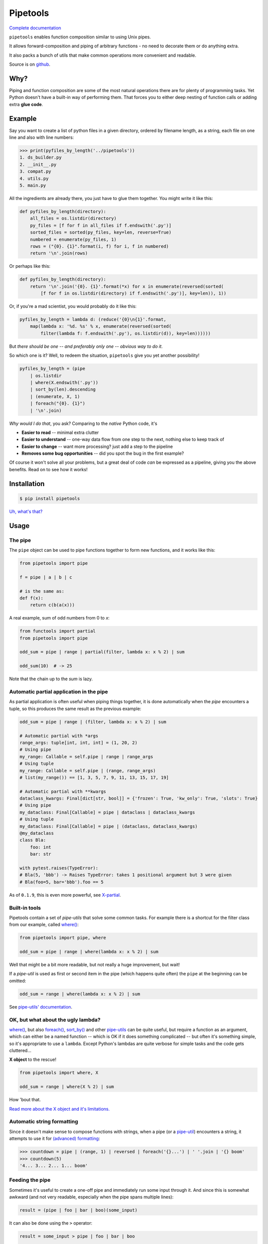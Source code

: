 
Pipetools
=========

|tests-badge| |coverage-badge| |pypi-badge|

.. |tests-badge| image:: https://github.com/0101/pipetools/actions/workflows/tests.yml/badge.svg
  :target: https://github.com/0101/pipetools/actions/workflows/tests.yml

.. |coverage-badge| image:: https://raw.githubusercontent.com/0101/pipetools/master/coverage.svg
  :target: https://github.com/0101/pipetools/actions/workflows/tests.yml

.. |pypi-badge| image:: https://img.shields.io/pypi/dm/pipetools.svg
  :target: https://pypi.org/project/pipetools/

`Complete documentation <https://0101.github.io/pipetools/doc/>`_

``pipetools`` enables function composition similar to using Unix pipes.

It allows forward-composition and piping of arbitrary functions - no need to decorate them or do anything extra.

It also packs a bunch of utils that make common operations more convenient and readable.

Source is on github_.

.. _github: https://github.com/0101/pipetools

Why?
----

Piping and function composition are some of the most natural operations there are for
plenty of programming tasks. Yet Python doesn't have a built-in way of performing them.
That forces you to either deep nesting of function calls or adding extra **glue code**.


Example
-------

Say you want to create a list of python files in a given directory, ordered by
filename length, as a string, each file on one line and also with line numbers:

.. code-block:: pycon

    >>> print(pyfiles_by_length('../pipetools'))
    1. ds_builder.py
    2. __init__.py
    3. compat.py
    4. utils.py
    5. main.py

All the ingredients are already there, you just have to glue them together. You might write it like this:

.. code-block:: python

    def pyfiles_by_length(directory):
        all_files = os.listdir(directory)
        py_files = [f for f in all_files if f.endswith('.py')]
        sorted_files = sorted(py_files, key=len, reverse=True)
        numbered = enumerate(py_files, 1)
        rows = ("{0}. {1}".format(i, f) for i, f in numbered)
        return '\n'.join(rows)

Or perhaps like this:

.. code-block:: python

    def pyfiles_by_length(directory):
        return '\n'.join('{0}. {1}'.format(*x) for x in enumerate(reversed(sorted(
            [f for f in os.listdir(directory) if f.endswith('.py')], key=len)), 1))

Or, if you're a mad scientist, you would probably do it like this:

.. code-block:: python

    pyfiles_by_length = lambda d: (reduce('{0}\n{1}'.format,
        map(lambda x: '%d. %s' % x, enumerate(reversed(sorted(
            filter(lambda f: f.endswith('.py'), os.listdir(d)), key=len))))))


But *there should be one -- and preferably only one -- obvious way to do it*.

So which one is it? Well, to redeem the situation, ``pipetools`` give you yet
another possibility!

.. code-block:: python

    pyfiles_by_length = (pipe
        | os.listdir
        | where(X.endswith('.py'))
        | sort_by(len).descending
        | (enumerate, X, 1)
        | foreach("{0}. {1}")
        | '\n'.join)

*Why would I do that*, you ask? Comparing to the *native* Python code, it's

- **Easier to read** -- minimal extra clutter
- **Easier to understand** -- one-way data flow from one step to the next, nothing else to keep track of
- **Easier to change** -- want more processing? just add a step to the pipeline
- **Removes some bug opportunities** -- did you spot the bug in the first example?

Of course it won't solve all your problems, but a great deal of code *can*
be expressed as a pipeline, giving you the above benefits. Read on to see how it works!


Installation
------------

.. code-block:: console

    $ pip install pipetools

`Uh, what's that? <https://pip.pypa.io>`_


Usage
-----

.. _the-pipe:

The pipe
""""""""
The ``pipe`` object can be used to pipe functions together to
form new functions, and it works like this:

.. code-block:: python

    from pipetools import pipe

    f = pipe | a | b | c

    # is the same as:
    def f(x):
        return c(b(a(x)))


A real example, sum of odd numbers from 0 to *x*:

.. code-block:: python

    from functools import partial
    from pipetools import pipe

    odd_sum = pipe | range | partial(filter, lambda x: x % 2) | sum

    odd_sum(10)  # -> 25


Note that the chain up to the `sum` is lazy.


Automatic partial application in the pipe
"""""""""""""""""""""""""""""""""""""""""

As partial application is often useful when piping things together, it is done
automatically when the *pipe* encounters a tuple, so this produces the same
result as the previous example:

.. code-block:: python

    odd_sum = pipe | range | (filter, lambda x: x % 2) | sum

    # Automatic partial with *args
    range_args: tuple[int, int, int] = (1, 20, 2)
    # Using pipe
    my_range: Callable = self.pipe | range | range_args
    # Using tuple
    my_range: Callable = self.pipe | (range, range_args)
    # list(my_range()) == [1, 3, 5, 7, 9, 11, 13, 15, 17, 19]

    # Automatic partial with **kwargs
    dataclass_kwargs: Final[dict[str, bool]] = {'frozen': True, 'kw_only': True, 'slots': True}
    # Using pipe
    my_dataclass: Final[Callable] = pipe | dataclass | dataclass_kwargs
    # Using tuple
    my_dataclass: Final[Callable] = pipe | (dataclass, dataclass_kwargs)
    @my_dataclass
    class Bla:
        foo: int
        bar: str

    with pytest.raises(TypeError):
    # Bla(5, 'bbb') -> Raises TypeError: takes 1 positional argument but 3 were given
    # Bla(foo=5, bar='bbb').foo == 5

As of ``0.1.9``, this is even more powerful, see `X-partial  <https://0101.github.io/pipetools/doc/xpartial.html>`_.


Built-in tools
""""""""""""""

Pipetools contain a set of *pipe-utils* that solve some common tasks. For
example there is a shortcut for the filter class from our example, called
`where() <https://0101.github.io/pipetools/doc/pipeutils.html#pipetools.utils.where>`_:

.. code-block:: python

    from pipetools import pipe, where

    odd_sum = pipe | range | where(lambda x: x % 2) | sum

Well that might be a bit more readable, but not really a huge improvement, but
wait!

If a *pipe-util* is used as first or second item in the pipe (which happens
quite often) the ``pipe`` at the beginning can be omitted:

.. code-block:: python

    odd_sum = range | where(lambda x: x % 2) | sum


See `pipe-utils' documentation <https://0101.github.io/pipetools/doc/pipeutils.html>`_.


OK, but what about the ugly lambda?
"""""""""""""""""""""""""""""""""""

`where() <https://0101.github.io/pipetools/doc/pipeutils.html#pipetools.utils.where>`_, but also `foreach() <https://0101.github.io/pipetools/doc/pipeutils.html#pipetools.utils.foreach>`_,
`sort_by() <https://0101.github.io/pipetools/doc/pipeutils.html#pipetools.utils.sort_by>`_ and other `pipe-utils <https://0101.github.io/pipetools/doc/pipeutils.html>`_ can be
quite useful, but require a function as an argument, which can either be a named
function -- which is OK if it does something complicated -- but often it's
something simple, so it's appropriate to use a ``lambda``. Except Python's
lambdas are quite verbose for simple tasks and the code gets cluttered...

**X object** to the rescue!

.. code-block:: python

    from pipetools import where, X

    odd_sum = range | where(X % 2) | sum


How 'bout that.

`Read more about the X object and it's limitations. <https://0101.github.io/pipetools/doc/xobject.html>`_


.. _auto-string-formatting:

Automatic string formatting
"""""""""""""""""""""""""""

Since it doesn't make sense to compose functions with strings, when a pipe (or a
`pipe-util <https://0101.github.io/pipetools/doc/pipeutils.html>`_) encounters a string, it attempts to use it for
`(advanced) formatting`_:

.. code-block:: pycon

    >>> countdown = pipe | (range, 1) | reversed | foreach('{}...') | ' '.join | '{} boom'
    >>> countdown(5)
    '4... 3... 2... 1... boom'

.. _(advanced) formatting: http://docs.python.org/library/string.html#formatstrings


Feeding the pipe
""""""""""""""""

Sometimes it's useful to create a one-off pipe and immediately run some input
through it. And since this is somewhat awkward (and not very readable,
especially when the pipe spans multiple lines):

.. code-block:: python

    result = (pipe | foo | bar | boo)(some_input)

It can also be done using the ``>`` operator:

.. code-block:: python

    result = some_input > pipe | foo | bar | boo

    result = range(10) > pipe | sum # result==45

.. note::
    Note that the above method of input won't work if the input object
    defines `__gt__ <https://docs.python.org/3/reference/datamodel.html#object.__gt__>`_
    for *any* object - including the pipe. This can be the case for example with
    some objects from math libraries such as NumPy. If you experience strange
    results try falling back to the standard way of passing input into a pipe.


But wait, there is more
-----------------------
Checkout `the Maybe pipe <https://0101.github.io/pipetools/doc/maybe>`_, `partial application on steroids <https://0101.github.io/pipetools/doc/xpartial>`_
or `automatic data structure creation <https://0101.github.io/pipetools/doc/pipeutils#automatic-data-structure-creation>`_
in the `full documentation <https://0101.github.io/pipetools/doc/#contents>`_.
